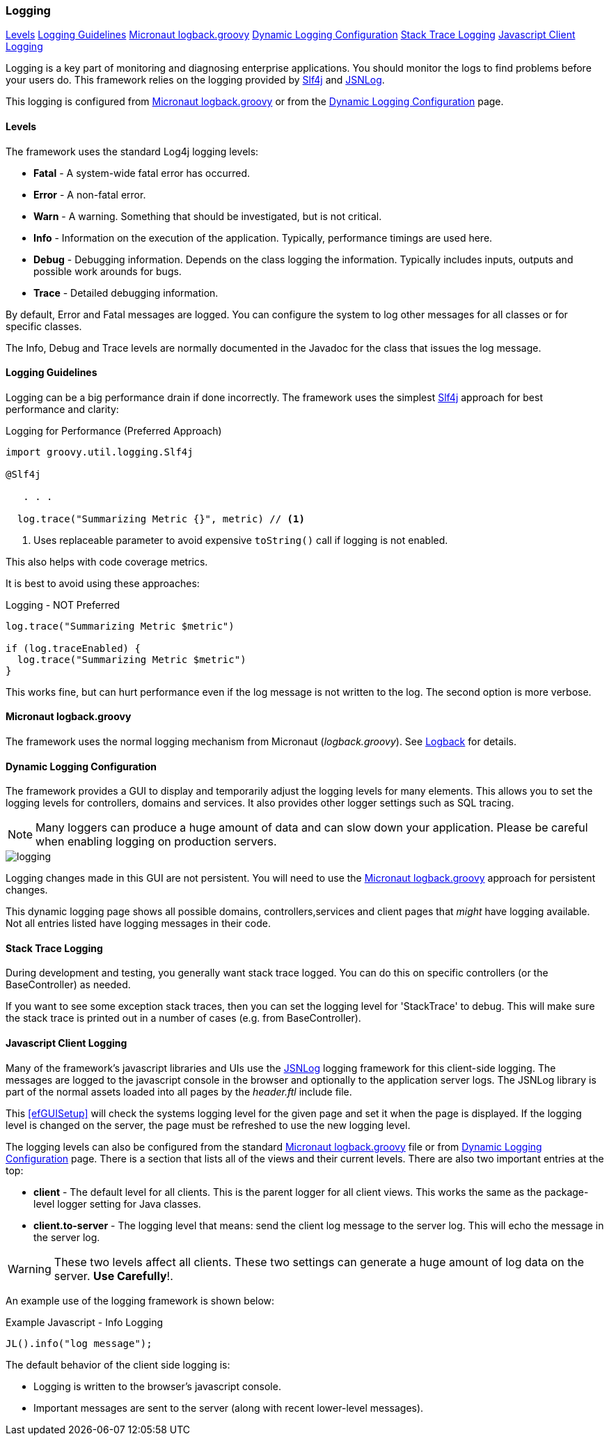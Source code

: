 
=== Logging

ifeval::["{backend}" != "pdf"]
[inline-toc]#<<Levels>>#
[inline-toc]#<<Logging Guidelines>>#
[inline-toc]#<<Micronaut logback.groovy>>#
[inline-toc]#<<Dynamic Logging Configuration>>#
[inline-toc]#<<Stack Trace Logging>>#
[inline-toc]#<<Javascript Client Logging>>#
endif::[]

Logging is a key part of monitoring and diagnosing enterprise applications.
You should monitor the logs to find problems before your users do.
This framework relies on the logging provided by https://www.slf4j.org/[Slf4j^] and
http://js.jsnlog.com/[JSNLog^].

This logging is configured from <<Micronaut logback.groovy>> or from the
<<Dynamic Logging Configuration>> page.


==== Levels

The framework uses the standard Log4j logging levels:

* *Fatal* - A system-wide fatal error has occurred.
* *Error* - A non-fatal error.
* *Warn* - A warning.  Something that should be investigated, but is not critical.
* *Info* - Information on the execution of the application.  Typically, performance timings are used here.
* *Debug* - Debugging information.  Depends on the class logging the information. Typically includes inputs, outputs and
            possible work arounds for bugs.
* *Trace* - Detailed debugging information.

By default, Error and Fatal messages are logged.  You can configure the system to log other messages for all classes
or for specific classes.

The Info, Debug and Trace levels are normally documented in the Javadoc for the class that issues the log message.


==== Logging Guidelines

Logging can be a big performance drain if done incorrectly.  The framework uses the simplest
http://www.slf4j.org/[Slf4j^] approach for best performance and clarity:

[source,groovy]
.Logging for Performance (Preferred Approach)
----
import groovy.util.logging.Slf4j

@Slf4j

   . . .

  log.trace("Summarizing Metric {}", metric) // <1>
----
<1> Uses replaceable parameter to avoid expensive `toString()` call if logging is not enabled.

This also helps with code coverage metrics.

It is best to avoid using these approaches:

[source,groovy]
.Logging - NOT Preferred
----
log.trace("Summarizing Metric $metric")

if (log.traceEnabled) {
  log.trace("Summarizing Metric $metric")
}
----

This works fine, but can hurt performance even if the log message is not written to the log.
The second option is more verbose.

==== Micronaut logback.groovy

The framework uses the normal logging mechanism from Micronaut (_logback.groovy_).
See http://logback.qos.ch/[Logback^] for details.


==== Dynamic Logging Configuration

The framework provides a GUI to display and temporarily adjust the logging levels for
many elements. This allows you to set the logging levels for controllers, domains and services.
It also provides other logger settings such as SQL tracing.

NOTE: Many loggers can produce a huge amount of data and can slow down your application.
      Please be careful when enabling logging on production servers.

image::guis/logging.png[logging,align="center"]

Logging changes made in this GUI are not persistent.  You will need to use the
<<Micronaut logback.groovy>> approach for persistent changes.

This dynamic logging page shows all possible domains, controllers,services and client pages
that _might_ have logging available.  Not all entries listed have logging messages in their
code.

==== Stack Trace Logging

During development and testing, you generally want stack trace logged.    You can do this on
specific controllers (or the BaseController) as needed.

If you want to see some exception stack traces, then you can set the logging level for
'StackTrace' to debug.  This will make sure the stack trace is printed out in a number of cases
(e.g. from BaseController).

==== Javascript Client Logging

Many of the framework's javascript libraries and UIs use the http://jsnlog.com/[JSNLog^]
logging framework for this client-side logging.  The messages are logged to the javascript
console in the browser and optionally to the application server logs.  The JSNLog library is
part of the normal assets loaded into all pages by the _header.ftl_ include file.

This <<efGUISetup>> will check the systems logging level for the given page and set it when
the page is displayed.  If the logging level is changed on the server, the page must be refreshed
to use the new logging level.

The logging levels can also be configured from the standard <<Micronaut logback.groovy>>
file or from <<Dynamic Logging Configuration>> page.  There is a section that lists all
of the views and their current levels.  There are also two important entries at the top:

* *client* - The default level for all clients.  This is the parent
                logger for all client views.  This works the same as the package-level
                logger setting for Java classes.
* *client.to-server* - The logging level that means: send the client log message
                         to the server log.  This will echo the message in the server log.

WARNING: These two levels affect all clients.  These two
           settings can generate a huge amount of log data on the server. *Use Carefully*!.  


An example use of the logging framework is shown below:

[source,javascript]
.Example Javascript - Info Logging
----
JL().info("log message");
----

The default behavior of the client side logging is:

* Logging is written to the browser's javascript console.
* Important messages are sent to the server (along with recent lower-level messages).


